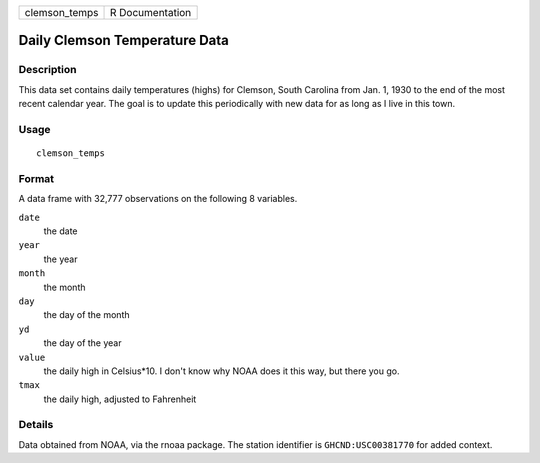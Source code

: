 ============= ===============
clemson_temps R Documentation
============= ===============

Daily Clemson Temperature Data
------------------------------

Description
~~~~~~~~~~~

This data set contains daily temperatures (highs) for Clemson, South
Carolina from Jan. 1, 1930 to the end of the most recent calendar year.
The goal is to update this periodically with new data for as long as I
live in this town.

Usage
~~~~~

::

   clemson_temps

Format
~~~~~~

A data frame with 32,777 observations on the following 8 variables.

``date``
   the date

``year``
   the year

``month``
   the month

``day``
   the day of the month

``yd``
   the day of the year

``value``
   the daily high in Celsius*10. I don't know why NOAA does it this way,
   but there you go.

``tmax``
   the daily high, adjusted to Fahrenheit

Details
~~~~~~~

Data obtained from NOAA, via the rnoaa package. The station identifier
is ``GHCND:USC00381770`` for added context.
